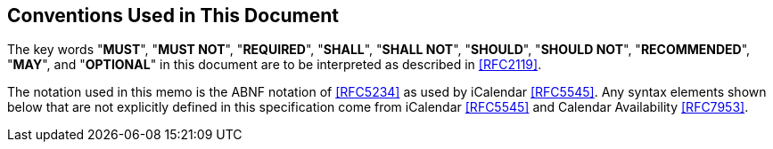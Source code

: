 == Conventions Used in This Document

The key words "**MUST**", "**MUST NOT**", "**REQUIRED**", "**SHALL**",
"**SHALL NOT**", "**SHOULD**", "**SHOULD NOT**", "**RECOMMENDED**",
"**MAY**", and "**OPTIONAL**" in this document are to be interpreted as
described in <<RFC2119>>.

The notation used in this memo is the ABNF notation of <<RFC5234>> as
used by iCalendar <<RFC5545>>.  Any syntax elements shown below that
are not explicitly defined in this specification come from iCalendar
<<RFC5545>> and Calendar Availability <<RFC7953>>.

